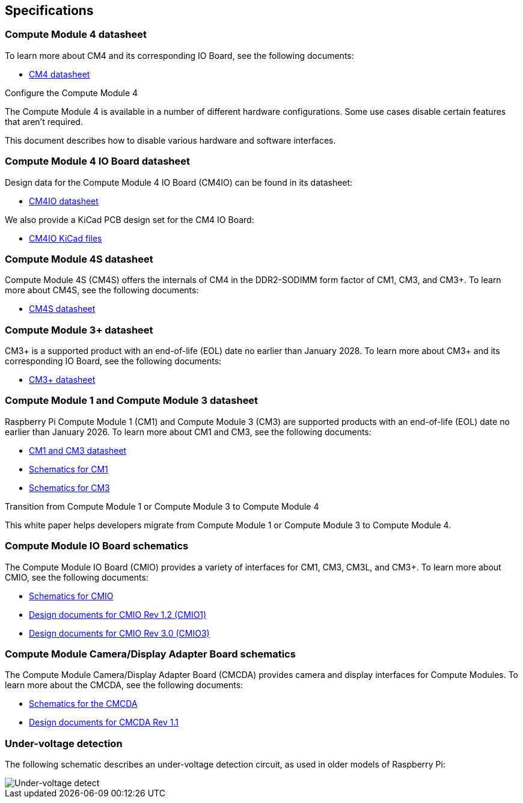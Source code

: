 == Specifications

=== Compute Module 4 datasheet

To learn more about CM4 and its corresponding IO Board, see the following documents:

* https://datasheets.raspberrypi.com/cm4/cm4-datasheet.pdf[CM4 datasheet]

[.whitepaper, title="Configure the Compute Module 4", subtitle="", link=https://pip.raspberrypi.com/categories/685-whitepapers-app-notes/documents/RP-003470-WP/Configuring-the-Compute-Module-4.pdf]
****
The Compute Module 4 is available in a number of different hardware configurations. Some use cases disable certain features that aren't required.

This document describes how to disable various hardware and software interfaces.
****

=== Compute Module 4 IO Board datasheet

Design data for the Compute Module 4 IO Board (CM4IO) can be found in its datasheet:

* https://datasheets.raspberrypi.com/cm4io/cm4io-datasheet.pdf[CM4IO datasheet]

We also provide a KiCad PCB design set for the CM4 IO Board:

* https://datasheets.raspberrypi.com/cm4io/CM4IO-KiCAD.zip[CM4IO KiCad files]

=== Compute Module 4S datasheet

Compute Module 4S (CM4S) offers the internals of CM4 in the DDR2-SODIMM form factor of CM1, CM3, and CM3+. To learn more about CM4S, see the following documents:

* https://datasheets.raspberrypi.com/cm4s/cm4s-datasheet.pdf[CM4S datasheet]

=== Compute Module 3+ datasheet

CM3+ is a supported product with an end-of-life (EOL) date no earlier than January 2028. To learn more about CM3+ and its corresponding IO Board, see the following documents:

* https://datasheets.raspberrypi.com/cm/cm3-plus-datasheet.pdf[CM3+ datasheet]

=== Compute Module 1 and Compute Module 3 datasheet

Raspberry Pi Compute Module 1 (CM1) and Compute Module 3 (CM3) are supported products with an end-of-life (EOL) date no earlier than January 2026. To learn more about CM1 and CM3, see the following documents:

* https://datasheets.raspberrypi.com/cm/cm1-and-cm3-datasheet.pdf[CM1 and CM3 datasheet]
* https://datasheets.raspberrypi.com/cm/cm1-schematics.pdf[Schematics for CM1]
* https://datasheets.raspberrypi.com/cm/cm3-schematics.pdf[Schematics for CM3]

[.whitepaper, title="Transition from Compute Module 1 or Compute Module 3 to Compute Module 4", subtitle="", link=https://pip.raspberrypi.com/categories/685-whitepapers-app-notes/documents/RP-003469-WP/Transitioning-from-CM3-to-CM4.pdf]
****
This white paper helps developers migrate from Compute Module 1 or Compute Module 3 to Compute Module 4.
****

=== Compute Module IO Board schematics

The Compute Module IO Board (CMIO) provides a variety of interfaces for CM1, CM3, CM3L, and CM3+. To learn more about CMIO, see the following documents:

* https://datasheets.raspberrypi.com/cmio/cmio-schematics.pdf[Schematics for CMIO]
* https://datasheets.raspberrypi.com/cmio/RPi-CMIO-R1P2.zip[Design documents for CMIO Rev 1.2 (CMIO1)]
* https://datasheets.raspberrypi.com/cmio/RPi-CMIO-R3P0.zip[Design documents for CMIO Rev 3.0 (CMIO3)]

=== Compute Module Camera/Display Adapter Board schematics

The Compute Module Camera/Display Adapter Board (CMCDA) provides camera and display interfaces for Compute Modules. To learn more about the CMCDA, see the following documents:

* https://datasheets.raspberrypi.com/cmcda/cmcda-schematics.pdf[Schematics for the CMCDA]
* https://datasheets.raspberrypi.com/cmcda/RPi-CMCDA-1P1.zip[Design documents for CMCDA Rev 1.1]

=== Under-voltage detection

The following schematic describes an under-voltage detection circuit, as used in older models of Raspberry Pi:

image::images/under_voltage_detect.png[Under-voltage detect]
